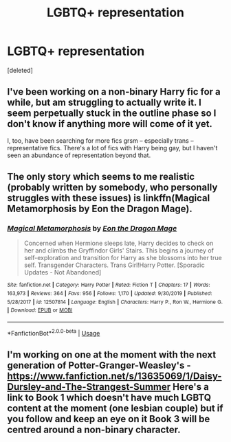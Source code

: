 #+TITLE: LGBTQ+ representation

* LGBTQ+ representation
:PROPERTIES:
:Score: 0
:DateUnix: 1594763001.0
:DateShort: 2020-Jul-15
:FlairText: Request
:END:
[deleted]


** I've been working on a non-binary Harry fic for a while, but am struggling to actually write it. I seem perpetually stuck in the outline phase so I don't know if anything more will come of it yet.

I, too, have been searching for more fics grsm -- especially trans -- representative fics. There's a lot of fics with Harry being gay, but I haven't seen an abundance of representation beyond that.
:PROPERTIES:
:Author: QuantumPhysicsFairy
:Score: 2
:DateUnix: 1594763625.0
:DateShort: 2020-Jul-15
:END:


** The only story which seems to me realistic (probably written by somebody, who personally struggles with these issues) is linkffn(Magical Metamorphosis by Eon the Dragon Mage).
:PROPERTIES:
:Author: ceplma
:Score: 1
:DateUnix: 1594764887.0
:DateShort: 2020-Jul-15
:END:

*** [[https://www.fanfiction.net/s/12507814/1/][*/Magical Metamorphosis/*]] by [[https://www.fanfiction.net/u/1195888/Eon-the-Dragon-Mage][/Eon the Dragon Mage/]]

#+begin_quote
  Concerned when Hermione sleeps late, Harry decides to check on her and climbs the Gryffindor Girls' Stairs. This begins a journey of self-exploration and transition for Harry as she blossoms into her true self. Transgender Characters. Trans Girl!Harry Potter. [Sporadic Updates - Not Abandoned]
#+end_quote

^{/Site/:} ^{fanfiction.net} ^{*|*} ^{/Category/:} ^{Harry} ^{Potter} ^{*|*} ^{/Rated/:} ^{Fiction} ^{T} ^{*|*} ^{/Chapters/:} ^{17} ^{*|*} ^{/Words/:} ^{163,973} ^{*|*} ^{/Reviews/:} ^{364} ^{*|*} ^{/Favs/:} ^{956} ^{*|*} ^{/Follows/:} ^{1,170} ^{*|*} ^{/Updated/:} ^{9/30/2019} ^{*|*} ^{/Published/:} ^{5/28/2017} ^{*|*} ^{/id/:} ^{12507814} ^{*|*} ^{/Language/:} ^{English} ^{*|*} ^{/Characters/:} ^{Harry} ^{P.,} ^{Ron} ^{W.,} ^{Hermione} ^{G.} ^{*|*} ^{/Download/:} ^{[[http://www.ff2ebook.com/old/ffn-bot/index.php?id=12507814&source=ff&filetype=epub][EPUB]]} ^{or} ^{[[http://www.ff2ebook.com/old/ffn-bot/index.php?id=12507814&source=ff&filetype=mobi][MOBI]]}

--------------

*FanfictionBot*^{2.0.0-beta} | [[https://github.com/tusing/reddit-ffn-bot/wiki/Usage][Usage]]
:PROPERTIES:
:Author: FanfictionBot
:Score: 1
:DateUnix: 1594764924.0
:DateShort: 2020-Jul-15
:END:


** I'm working on one at the moment with the next generation of Potter-Granger-Weasley's - [[https://www.fanfiction.net/s/13635069/1/Daisy-Dursley-and-The-Strangest-Summer]] Here's a link to Book 1 which doesn't have much LGBTQ content at the moment (one lesbian couple) but if you follow and keep an eye on it Book 3 will be centred around a non-binary character.
:PROPERTIES:
:Author: LyannaCeltiger88
:Score: 0
:DateUnix: 1594765014.0
:DateShort: 2020-Jul-15
:END:
